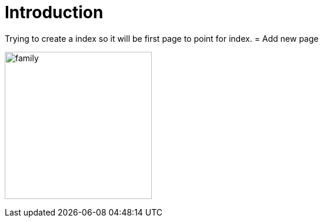 = Introduction

:imagesdir: ../Images

Trying to create a index so it will be first page to point for index.
= Add new page


image:family.jpg[width=250]